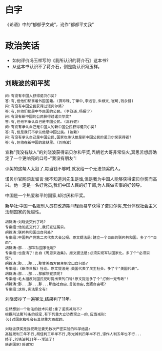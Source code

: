 # -*- mode: Org; org-download-image-dir: "../../images"; -*-
#+BEGIN_COMMENT
.. title: 笑话
.. slug: joke
#+END_COMMENT
* 白字
《论语》中的“郁郁乎文哉”，讹作“都都平丈我”
* 政治笑话
- 如何评价冯玉祥写的《我所认识的蒋介石》这本书?
- 从这本书认识不了蒋介石，倒是能认识冯玉祥。
** 刘晓波的和平奖

#+BEGIN_EXAMPLE
 问:有没有中国人获得诺贝尔奖?
 答:有,但他们都拿着外国国籍。(赛珍珠,丁肇中,李远哲,朱棣文,崔琦,钱永健)
 问:有没有中国公民获得过诺贝尔奖?
 答:有,但他们都是中华民国的公民。(李政道,杨振宁)
 问:有没有新中国的公民获得过诺贝尔奖?
 答:有,但他不承认自己是中国公民。(高行健)
 问:有没有承认自己是中国人的新中国公民获得诺贝尔奖?
 答:有,但是我们不承认他是中国公民。(达赖)
 问:有没有承认自己是中国公民,国家也承认他是新中国公民的诺贝尔奖获得者?
 答:有,但他在新中国的监狱里。(刘晓波) 
#+END_EXAMPLE

 宣称"我没有敌人"的刘晓波获得诺贝尔和平奖,兲朝老大哥非常恼火,冥思苦想后确定了一个更响亮的口号--"我没有朋友"!

 评奖的这帮人太狠了,每当钱不够时,就发给一个无法领奖的人。

 诺贝尔官网网友留言:我不知道刘先生是谁,但是我为中国人能够获得诺贝尔奖而高兴。他一定是一名好党员,我们中国人民的好干部,为人民做实事的好领导。

 中国是一个热爱和平的国家,却讨厌和平奖。

新华社:中国一名服刑人员在改造期间轻而易举获得了诺贝尔奖,充分体现社会主义法制国家的优越性。

#+BEGIN_EXAMPLE
 胡锦涛:刘晓波交代了吗?
 专案组:他彻底交代了,我们查证属实。
 胡锦涛:联邦共和国出自何处?
 专案组:中国共产党第二次代表大会公报。原文提法是:建立一个自由的联邦共和国。多了个"自由"。
 胡锦涛:那...那军队国家化呢?
 专案组:也查清了!出自《周恩来选集》。原文提法是:必须实现军队国家化。多了个"必须实现"。
 胡锦涛:那...那...那赞美西方民主制度出自何处?
 专案组:《新华日报》社论。原文提法是:美国代表了民主社会。多了个"美国代表"。
 胡锦涛:那...那...那解除党禁呢?
 专案组:毛太祖反对国民党时提出来的口号!原文提法多了个"打倒一党专政"!
 胡锦涛:那...那...那...那结社自由,言论自由,出版自由呢?
 专案组:这些,宪法里全有! 
#+END_EXAMPLE

 刘晓波抄了一遍宪法,结果判了11年。

#+BEGIN_EXAMPLE
 忽然想到一个刑法的技术问题:拿了诺奖减刑不?
 根据刑法第78条的规定,有下列重大立功表现之一的,应当减刑:
 (6)对国家和社会有其他重大贡献的。 
#+END_EXAMPLE

#+BEGIN_EXAMPLE
 刘晓波获奖是我党政法委无数次严密实验的科学结晶:
 高智晟判三年不行,胡佳判三年半不行,陈光诚判四年半不行,谭作人判五年也不行...
 终于,刘晓波判11年--球进了!
 感谢国家!感谢党! 
#+END_EXAMPLE

